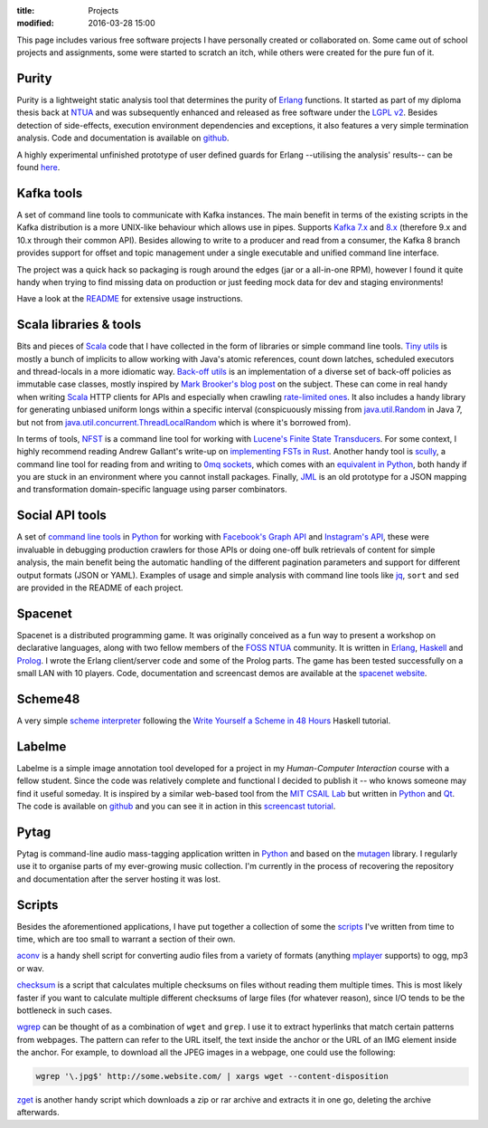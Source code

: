 
:title: Projects
:modified: 2016-03-28 15:00

This page includes various free software projects I have personally
created or collaborated on. Some came out of school projects and
assignments, some were started to scratch an itch, while others were
created for the pure fun of it.

Purity
------

Purity is a lightweight static analysis tool that determines the purity
of Erlang_ functions. It started as part of my diploma thesis back at
NTUA_ and was subsequently enhanced and released as free software under
the `LGPL v2`_. Besides detection of side-effects, execution environment
dependencies and exceptions, it also features a very simple termination
analysis. Code and documentation is available on github__.

__ https://github.com/mpitid/purity

A highly experimental unfinished prototype of user defined guards for
Erlang --utilising the analysis' results-- can be found here__.

__ https://github.com/bjorng/otp/tree/user-guards

Kafka tools
-----------

A set of command line tools to communicate with Kafka instances. The
main benefit in terms of the existing scripts in the Kafka distribution
is a more UNIX-like behaviour which allows use in pipes. Supports `Kafka
7.x`_ and `8.x`_ (therefore 9.x and 10.x through their common API).
Besides allowing to write to a producer and read from a consumer, the
Kafka 8 branch provides support for offset and topic management under a
single executable and unified command line interface.

The project was a quick hack so packaging is rough around the edges (jar
or a all-in-one RPM), however I found it quite handy when trying to find
missing data on production or just feeding mock data for dev and staging
environments!

Have a look at the `README`__ for extensive usage instructions.

__ https://github.com/mpitid/kafka-tools/blob/master/README.md

.. _Kafka 7.x: https://github.com/mpitid/kafka-tools/tree/kafka7
.. _8.x: https://github.com/mpitid/kafka-tools/tree/kafka8

Scala libraries & tools
-----------------------

Bits and pieces of Scala_ code that I have collected in the form of
libraries or simple command line tools. `Tiny utils`_ is mostly a bunch
of implicits to allow working with Java's atomic references, count down
latches, scheduled executors and thread-locals in a more idiomatic way.
`Back-off utils`_ is an implementation of a diverse set of back-off
policies as immutable case classes, mostly inspired by `Mark Brooker's
blog post`__ on the subject. These can come in real handy when writing
Scala_ HTTP clients for APIs and especially when crawling `rate-limited
ones <#social-api-tools>`_. It also includes a handy library for
generating unbiased uniform longs within a specific interval
(conspicuously missing from `java.util.Random`__ in Java 7, but not from
`java.util.concurrent.ThreadLocalRandom`__ which is where it's borrowed
from).

__ http://brooker.co.za/blog/2015/03/21/backoff.html
__ https://docs.oracle.com/javase/7/docs/api/java/util/Random.html
__ https://docs.oracle.com/javase/7/docs/api/java/util/concurrent/ThreadLocalRandom.html#nextLong(long,%20long)

.. _Tiny utils: https://github.com/mpitid/scala-util-backoff
.. _Back-off utils: https://github.com/mpitid/scala-util-tiny/

In terms of tools, `NFST`_ is a command line tool for working with
`Lucene's Finite State Transducers`__. For some context, I highly
recommend reading Andrew Gallant's write-up on `implementing FSTs in
Rust`__. Another handy tool is `scully`_, a command line tool for
reading from and writing to `0mq sockets`__, which comes with an
`equivalent in Python`_, both handy if you are stuck in an environment
where you cannot install packages. Finally, `JML`_ is an old prototype
for a JSON mapping and transformation domain-specific language using
parser combinators.

__ http://blog.mikemccandless.com/2010/12/using-finite-state-transducers-in.html
__ http://blog.burntsushi.net/transducers/
__ http://zeromq.org/

.. _NFST: https://github.com/mpitid/nfst
.. _JML: https://github.com/mpitid/jml
.. _Scully: https://github.com/mpitid/scully
.. _equivalent in Python: https://github.com/mpitid/pako

Social API tools
----------------

A set of `command line tools`_ in Python_ for working with `Facebook's
Graph API`__ and `Instagram's API`__, these were invaluable in debugging
production crawlers for those APIs or doing one-off bulk retrievals of
content for simple analysis, the main benefit being the automatic
handling of the different pagination parameters and support for
different output formats (JSON or YAML). Examples of usage and simple
analysis with command line tools like `jq`__, ``sort`` and ``sed`` are
provided in the README of each project.

__ https://developers.facebook.com/docs/graph-api/reference
__ https://instagram.com/developer/endpoints/
__ https://stedolan.github.io/jq/

.. _command line tools: https://github.com/mpitid/apiutils

Spacenet
--------

Spacenet is a distributed programming game. It was originally conceived
as a fun way to present a workshop on declarative languages, along with
two fellow members of the `FOSS NTUA`_ community. It is written in
Erlang_, Haskell_ and Prolog_. I wrote the Erlang client/server code and
some of the Prolog parts. The game has been tested successfully on a
small LAN with 10 players. Code, documentation and screencast demos are
available at the `spacenet website`_.

.. _spacenet website: http://foss.ntua.gr/spacenet

Scheme48
--------

A very simple `scheme interpreter`__ following the `Write Yourself a
Scheme in 48 Hours`__ Haskell tutorial.

__ https://github.com/mpitid/scheme48
__ https://en.wikibooks.org/wiki/Write_Yourself_a_Scheme_in_48_Hours

Labelme
-------

Labelme is a simple image annotation tool developed for a project in my
*Human-Computer Interaction* course with a fellow student. Since the
code was relatively complete and functional I decided to publish it --
who knows someone may find it useful someday. It is inspired by a
similar web-based tool from the `MIT CSAIL Lab`_ but written in Python_
and Qt_. The code is available on `github
<https://github.com/mpitid/pylabelme>`_ and you can see it in action in
this `screencast tutorial <{filename}../files/labelme.ogv>`_.

.. _MIT CSAIL Lab: http://labelme.csail.mit.edu
.. _Qt: http://www.qt.io

Pytag
-----

Pytag is command-line audio mass-tagging application written in Python_
and based on the mutagen_ library. I regularly use it to organise parts
of my ever-growing music collection. I'm currently in the process of
recovering the repository and documentation after the server hosting it
was lost.

.. _mutagen: https://pypi.python.org/pypi/mutagen

Scripts
-------

Besides the aforementioned applications, I have put together a
collection of some the scripts_ I've written from time to time, which
are too small to warrant a section of their own.

aconv_ is a handy shell script for converting audio files from a variety
of formats (anything mplayer_ supports) to ogg, mp3 or wav.

checksum_ is a script that calculates multiple checksums on files
without reading them multiple times. This is most likely faster if you
want to calculate multiple different checksums of large files (for
whatever reason), since I/O tends to be the bottleneck in such cases.

wgrep_ can be thought of as a combination of ``wget`` and ``grep``. I
use it to extract hyperlinks that match certain patterns from webpages.
The pattern can refer to the URL itself, the text inside the anchor or
the URL of an IMG element inside the anchor. For example, to download
all the JPEG images in a webpage, one could use the following:

.. code-block:: bash

  wgrep '\.jpg$' http://some.website.com/ | xargs wget --content-disposition

zget_ is another handy script which downloads a zip or rar archive and
extracts it in one go, deleting the archive afterwards.

.. _scripts: https://github.com/mpitid/scripts
.. _aconv:   https://github.com/mpitid/scripts/blob/master/aconv
.. _wgrep:   https://github.com/mpitid/scripts/blob/master/wgrep
.. _checksum: https://github.com/mpitid/scripts/blob/master/checksum
.. _zget:     https://github.com/mpitid/scripts/blob/master/zget
.. _mplayer: http://www.mplayerhq.hu/

.. _Scala: http://www.scala-lang.org
.. _Python: https://www.python.org
.. _Erlang: https://www.erlang.org
.. _Haskell: https://www.haskell.org
.. _Prolog: https://en.wikipedia.org/wiki/Prolog
.. _OCaml: https://ocaml.org

.. _LGPL v2: https://www.gnu.org/licenses/lgpl-2.1.html

.. _NTUA: http://www.ntua.gr
.. _FOSS NTUA: http://foss.ntua.gr

